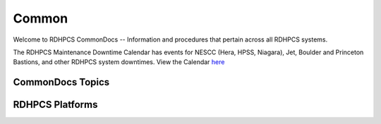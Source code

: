 ######
Common
######

Welcome to RDHPCS CommonDocs -- Information and procedures that pertain across all RDHPCS systems. 

The RDHPCS Maintenance Downtime Calendar has events for NESCC (Hera, HPSS, Niagara), Jet, Boulder and Princeton Bastions, and other RDHPCS system downtimes.
View the Calendar `here <https://calendar.google.com/calendar/u/1/r?id=bm9hYS5nb3ZfZjFnZ3U0M3RtOWxmZWVnNDV0NTlhMDYzY3NAZ3JvdXAuY2FsZW5kYXIuZ29vZ2xlLmNvbQ>`_

 
=================
CommonDocs Topics
=================


 +-------------------------------------------------------+-------------------------------------------+--------------------------------------------+
 |  General Information                                  | Getting Things Done                       | Data Transfers                             |   
 +=======================================================+===========================================+============================================+
 | **Help Requests**                                     | **Applications**                          |  Globus Online Data Transfer               |                  
 +-------------------------------------------------------+----------------------------------------------------------------------------------------+
 |  **Account Management**                               |   Applications and Libraries              |                                            |                                            |
 |-------------------------------------------------------+-------------------------------------------+--------------------------------------------+
 |  Getting an account                                   |   Containers                              |  Migrating Data Between Local Filesystems  |
 |-------------------------------------------------------+-------------------------------------------+--------------------------------------------+
 |  New Device: Software                                 | **Running and Monitoring Jobs**           | **Frequently Asked Questions**             |
 |-------------------------------------------------------+-------------------------------------------+--------------------------------------------+
 |  Role accounts                                        |  Intrduction to SLURM                     |   Recent User-Facing Changes               |         
 |-------------------------------------------------------+-------------------------------------------+--------------------------------------------+
 |  Requesting Access to Additional Projects             |  SLURN with Fair Share                    |   Training Documentation                   |
 |-------------------------------------------------------+-------------------------------------------+--------------------------------------------+
 |  Suspension and Reactivation <bects                   |  Getting Information about your Projects  |   HPC Definitions                          |
 |-------------------------------------------------------+-------------------------------------------+--------------------------------------------+
 |  Resetting your Master Certificate Passphrase         |  Allocations and Quotas                   |                                            |
 +-------------------------------------------------------+-------------------------------------------+--------------------------------------------+
 | **Accessing RDHPCS Systems**                          |  Compilers                                | **Using the HMS HPSS**                     |
 +-------------------------------------------------------+-------------------------------------------+--------------------------------------------+
 | **Policies and Best Practices**                       |  Editing Tools                            |                                            |
 +-------------------------------------------------------+-------------------------------------------+--------------------------------------------+
 |                                                       |  Rocoto                                   |                                            |
 +-------------------------------------------------------+-------------------------------------------+--------------------------------------------+



==================
 RDHPCS Platforms
==================

.. tab-set::

   .. tab-item:: Gaea

      Climate Modeling and Research System (CMRS) at Oak Ridge National Laboratory
      `More Information <https://www.noaa.gov/organization/information-technology/gaea>`_

   .. tab-item:: Hera

      Predicting high-impact weather events
      `More Information <https://www.noaa.gov/organization/information-technology/hera>`_

   .. tab-item:: Jet

      Hurricane Forecast Improvement Program (HFIP)
      `More Information <https://www.noaa.gov/organization/information-technology/jet>`_

   .. tab-item:: Niagara

      Collaborative resource for data transfer
      `More Information <https://www.noaa.gov/organization/information-technology/niagara>`_

   .. tab-item:: MSU-HPC

      High-performance Computing collaboration with Mississippi State University (MSU)
      `More Information <https://www.noaa.gov/organization/information-technology/MSU-HPC>`_

      
   .. tab-item:: Cloud

      Platform to create and use HPC computatational clusters on an as-needed basis.
      `More Information <https://www.noaa.gov/information-technology/hpcc>`_  

